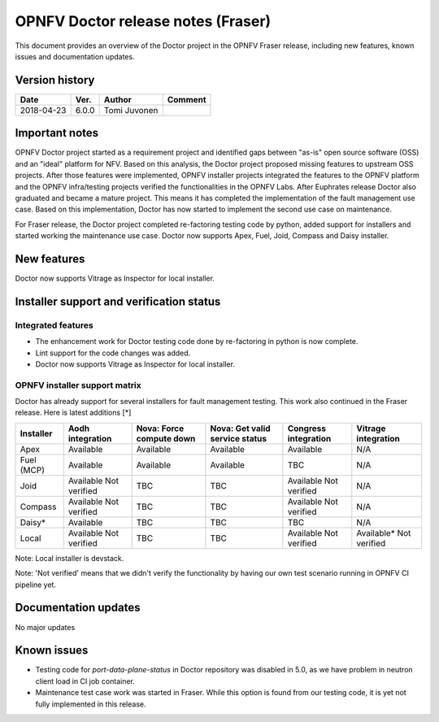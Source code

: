 .. This work is licensed under a Creative Commons Attribution 4.0 International License.
.. http://creativecommons.org/licenses/by/4.0

===================================
OPNFV Doctor release notes (Fraser)
===================================

This document provides an overview of the Doctor project in the OPNFV Fraser
release, including new features, known issues and documentation updates.

Version history
===============

+------------+----------+--------------+-------------+
| **Date**   | **Ver.** | **Author**   | **Comment** |
+============+==========+==============+=============+
| 2018-04-23 | 6.0.0    | Tomi Juvonen |             |
+------------+----------+--------------+-------------+

Important notes
===============

OPNFV Doctor project started as a requirement project and identified gaps
between "as-is" open source software (OSS) and an "ideal" platform for NFV.
Based on this analysis, the Doctor project proposed missing features to
upstream OSS projects. After those features were implemented, OPNFV installer
projects integrated the features to the OPNFV platform and the OPNFV
infra/testing projects verified the functionalities in the OPNFV Labs. After
Euphrates release Doctor also graduated and became a mature project. This means
it has completed the implementation of the fault management use case. Based on
this implementation, Doctor has now started to implement the second use case on
maintenance.

For Fraser release, the Doctor project completed re-factoring testing code by
python, added support for installers and started working the maintenance use
case. Doctor now supports Apex, Fuel, Joid, Compass and Daisy installer.

New features
============

Doctor now supports Vitrage as Inspector for local installer.

Installer support and verification status
=========================================

Integrated features
-------------------

- The enhancement work for Doctor testing code done by re-factoring in python is
  now complete.
- Lint support for the code changes was added.
- Doctor now supports Vitrage as Inspector for local installer.

OPNFV installer support matrix
------------------------------

Doctor has already support for several installers for fault management testing.
This work also continued in the Fraser release. Here is latest additions [*]

+-----------+--------------+--------------+-----------------+--------------+--------------+
| Installer | Aodh         | Nova: Force  | Nova: Get valid | Congress     | Vitrage      |
|           | integration  | compute down | service status  | integration  | integration  |
+===========+==============+==============+=================+==============+==============+
| Apex      | Available    | Available    | Available       | Available    | N/A          |
+-----------+--------------+--------------+-----------------+--------------+--------------+
| Fuel      | Available    | Available    | Available       | TBC          | N/A          |
| (MCP)     |              |              |                 |              |              |
+-----------+--------------+--------------+-----------------+--------------+--------------+
| Joid      | Available    | TBC          | TBC             | Available    | N/A          |
|           | Not verified |              |                 | Not verified |              |
+-----------+--------------+--------------+-----------------+--------------+--------------+
| Compass   | Available    | TBC          | TBC             | Available    | N/A          |
|           | Not verified |              |                 | Not verified |              |
+-----------+--------------+--------------+-----------------+--------------+--------------+
| Daisy*    | Available    | TBC          | TBC             | TBC          | N/A          |
|           |              |              |                 |              |              |
+-----------+--------------+--------------+-----------------+--------------+--------------+
| Local     | Available    | TBC          | TBC             | Available    | Available*   |
|           | Not verified |              |                 | Not verified | Not verified |
+-----------+--------------+--------------+-----------------+--------------+--------------+

Note: Local installer is devstack.

Note: 'Not verified' means that we didn't verify the functionality by having
our own test scenario running in OPNFV CI pipeline yet.

Documentation updates
=====================

No major updates

Known issues
============

- Testing code for `port-data-plane-status` in Doctor repository was disabled
  in 5.0, as we have problem in neutron client load in CI job container.
- Maintenance test case work was started in Fraser. While this option is found
  from our testing code, it is yet not fully implemented in this release.
